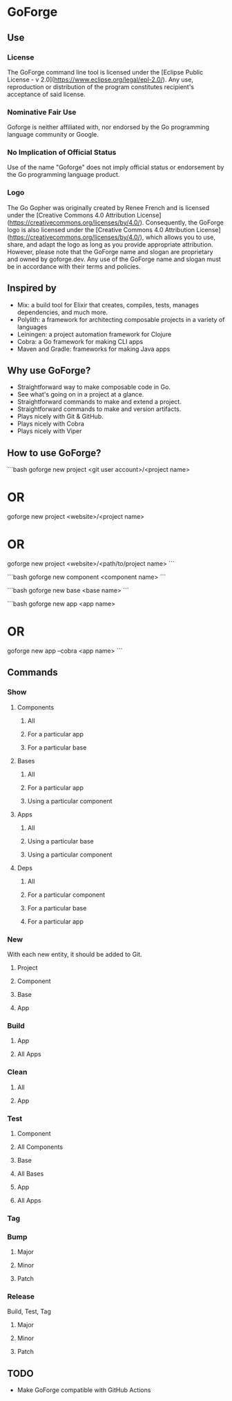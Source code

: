 * GoForge

** Use

*** License

The GoForge command line tool is licensed under the [Eclipse Public License - v 2.0](https://www.eclipse.org/legal/epl-2.0/). Any use, reproduction or distribution of the program constitutes recipient's acceptance of said license.

*** Nominative Fair Use

Goforge is neither affiliated with, nor endorsed by the Go programming language community or Google.

*** No Implication of Official Status

Use of the name "Goforge" does not imply official status or endorsement by the Go programming language product.

*** Logo

The Go Gopher was originally created by Renee French and is licensed under the [Creative Commons 4.0 Attribution License](https://creativecommons.org/licenses/by/4.0/). Consequently, the GoForge logo is also licensed under the [Creative Commons 4.0 Attribution License](https://creativecommons.org/licenses/by/4.0/), which allows you to use, share, and adapt the logo as long as you provide appropriate attribution. However, please note that the GoForge name and slogan are proprietary and owned by goforge.dev. Any use of the GoForge name and slogan must be in accordance with their terms and policies.

** Inspired by

- Mix: a build tool for Elixir that creates, compiles, tests, manages dependencies, and much more.
- Polylith: a framework for architecting composable projects in a variety of languages
- Leiningen: a project automation framework for Clojure
- Cobra: a Go framework for making CLI apps
- Maven and Gradle: frameworks for making Java apps

** Why use GoForge?

- Straightforward way to make composable code in Go.
- See what's going on in a project at a glance.
- Straightforward commands to make and extend a project.
- Straightforward commands to make and version artifacts.
- Plays nicely with Git & GitHub.
- Plays nicely with Cobra
- Plays nicely with Viper

** How to use GoForge?

```bash
goforge new project <git user account>/<project name>
* OR
goforge new project <website>/<project name>
* OR
goforge new project <website>/<path/to/project name>
```

```bash
goforge new component <component name>
```

```bash
goforge new base <base name>
```

```bash
goforge new app <app name>
* OR
goforge new app --cobra <app name>
```

** Commands

*** Show

**** Components
***** All
***** For a particular app
***** For a particular base

**** Bases
***** All
***** For a particular app
***** Using a particular component

**** Apps
***** All
***** Using a particular base
***** Using a particular component

**** Deps
***** All
***** For a particular component
***** For a particular base
***** For a particular app

*** New

With each new entity, it should be added to Git.

**** Project
**** Component
**** Base
**** App

*** Build
**** App
**** All Apps

*** Clean
**** All
**** App

*** Test
**** Component
**** All Components
**** Base
**** All Bases
**** App
**** All Apps

*** Tag

*** Bump
**** Major
**** Minor
**** Patch

*** Release

Build, Test, Tag

**** Major
**** Minor
**** Patch

** TODO

- Make GoForge compatible with GitHub Actions
